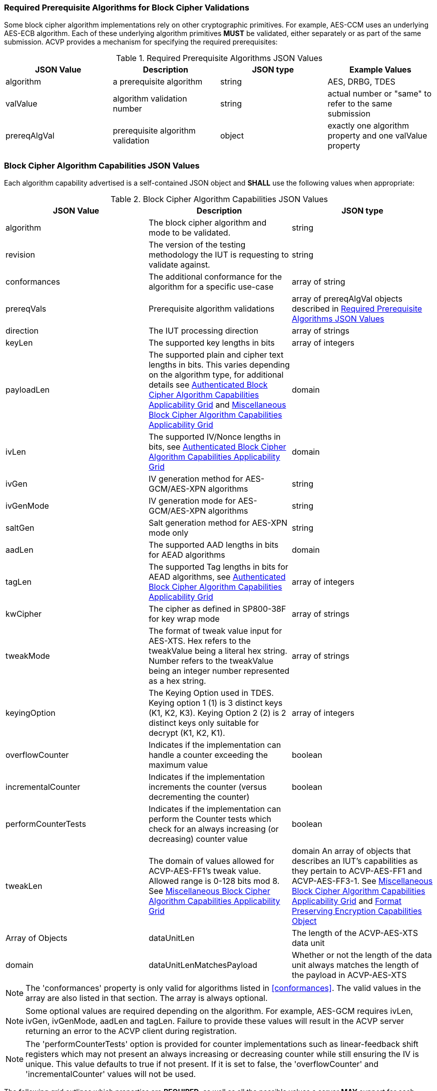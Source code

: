 
[[prereq_algs]]
=== Required Prerequisite Algorithms for Block Cipher Validations

Some block cipher algorithm implementations rely on other cryptographic primitives. For example, AES-CCM uses an underlying AES-ECB algorithm. Each of these underlying algorithm primitives *MUST* be validated, either separately or as part of the same submission. ACVP provides a mechanism for specifying the required prerequisites:

[cols="<,<,<,<"]
[[prereqs_table]]
.Required Prerequisite Algorithms JSON Values

|===
| JSON Value| Description| JSON type| Example Values

| algorithm| a prerequisite algorithm| string| AES, DRBG, TDES
| valValue| algorithm validation number| string| actual number or "same" to refer to the same submission
| prereqAlgVal| prerequisite algorithm validation| object| exactly one algorithm property and one valValue property
|===

[[cap_ex]]
=== Block Cipher Algorithm Capabilities JSON Values

Each algorithm capability advertised is a self-contained JSON object and *SHALL* use the following values when appropriate:

[cols="<,<,<"]
[[caps_table]]
.Block Cipher Algorithm Capabilities JSON Values

|===
| JSON Value| Description| JSON type

| algorithm| The block cipher algorithm and mode to be validated.| string
| revision| The version of the testing methodology the IUT is requesting to validate against.| string
| conformances| The additional conformance for the algorithm for a specific use-case | array of string
| prereqVals| Prerequisite algorithm validations| array of prereqAlgVal objects described in <<prereqs_table>>
| direction| The IUT processing direction| array of strings
| keyLen| The supported key lengths in bits| array of integers
| payloadLen| The supported plain and cipher text lengths in bits. This varies depending on the algorithm type, for additional details see
<<property_grid_auth>> and <<property_grid_misc>>| domain
| ivLen| The supported IV/Nonce lengths in bits, see <<property_grid_auth>>| domain
| ivGen| IV generation method for AES-GCM/AES-XPN algorithms| string
| ivGenMode| IV generation mode for AES-GCM/AES-XPN algorithms| string
| saltGen| Salt generation method for AES-XPN mode only| string
| aadLen| The supported AAD lengths in bits for AEAD algorithms| domain
| tagLen| The supported Tag lengths in bits for AEAD algorithms, see <<property_grid_auth>>| array of integers
| kwCipher| The cipher as defined in SP800-38F for key wrap mode| array of strings
| tweakMode| The format of tweak value input for AES-XTS. Hex refers to the tweakValue being a literal hex string. Number refers to the tweakValue being an integer number represented as a hex string.| array of strings
| keyingOption| The Keying Option used in TDES.  Keying option 1 (1) is 3 distinct keys (K1, K2, K3).  Keying Option 2 (2) is 2 distinct keys only suitable for decrypt (K1, K2, K1). | array of integers
| overflowCounter| Indicates if the implementation can handle a counter exceeding the maximum value| boolean
| incrementalCounter| Indicates if the implementation increments the counter (versus decrementing the counter)| boolean
| performCounterTests| Indicates if the implementation can perform the Counter tests which check for an always increasing (or decreasing) counter value| boolean
| tweakLen | The domain of values allowed for ACVP-AES-FF1's tweak value. Allowed range is 0-128 bits mod 8. See <<property_grid_misc>> | domain
An array of objects that describes an IUT's capabilities as they pertain to ACVP-AES-FF1 and ACVP-AES-FF3-1. See <<property_grid_misc>> and <<property_grid_ff_capabilities>> | Array of Objects
| dataUnitLen | The length of the ACVP-AES-XTS data unit | domain
| dataUnitLenMatchesPayload | Whether or not the length of the data unit always matches the length of the payload in ACVP-AES-XTS | boolean
|===

NOTE: The 'conformances' property is only valid for algorithms listed in <<conformances>>. The valid values in the array are also listed in that section. The array is always optional.

NOTE: Some optional values are required depending on the algorithm. For example, AES-GCM requires ivLen, ivGen, ivGenMode, aadLen and tagLen. Failure to provide these values will result in the ACVP server returning an error to the ACVP client during registration.

NOTE: The 'performCounterTests' option is provided for counter implementations such as linear-feedback shift registers which may not present an always increasing or decreasing counter while still ensuring the IV is unique. This value defaults to true if not present. If it is set to false, the 'overflowCounter' and 'incrementalCounter' values will not be used.

The following grid outlines which properties are *REQUIRED*, as well as all the possible values a server *MAY* support for each standard block cipher algorithm:

[cols="<,<,<,<,<"]
[[property_grid]]
.Standard Block Cipher Algorithm Capabilities Applicability Grid

|===
| algorithm| revision| direction| keyLen| keyingOption

| AES-ECB| "1.0"| ["encrypt", "decrypt"]| [128, 192, 256]|
| AES-CBC| "1.0"| ["encrypt", "decrypt"]| [128, 192, 256]|
| AES-OFB| "1.0"| ["encrypt", "decrypt"]| [128, 192, 256]|
| AES-CFB1| "1.0"| ["encrypt", "decrypt"]| [128, 192, 256]|
| AES-CFB8| "1.0"| ["encrypt", "decrypt"]| [128, 192, 256]|
| AES-CFB128| "1.0"| ["encrypt", "decrypt"]| [128, 192, 256]|
| TDES-ECB| "1.0"| ["encrypt", "decrypt"]| | [1, 2] Note: 2 is only available for decrypt operations
| TDES-CBC| "1.0"| ["encrypt", "decrypt"]| | [1, 2] Note: 2 is only available for decrypt operations
| TDES-CBCI| "1.0"| ["encrypt", "decrypt"]| | [1, 2] Note: 2 is only available for decrypt operations
| TDES-CFB1| "1.0"| ["encrypt", "decrypt"]| | [1, 2] Note: 2 is only available for decrypt operations
| TDES-CFB8| "1.0"| ["encrypt", "decrypt"]| | [1, 2] Note: 2 is only available for decrypt operations
| TDES-CFB64| "1.0"| ["encrypt", "decrypt"]| | [1, 2] Note: 2 is only available for decrypt operations
| TDES-CFBP1| "1.0"| ["encrypt", "decrypt"]| | [1, 2] Note: 2 is only available for decrypt operations
| TDES-CFBP8| "1.0"| ["encrypt", "decrypt"]| | [1, 2] Note: 2 is only available for decrypt operations
| TDES-CFBP64| "1.0"| ["encrypt", "decrypt"]| | [1, 2] Note: 2 is only available for decrypt operations
| TDES-OFB| "1.0"| ["encrypt", "decrypt"]| | [1, 2] Note: 2 is only available for decrypt operations
| TDES-OFBI| "1.0"| ["encrypt", "decrypt"]| | [1, 2] Note: 2 is only available for decrypt operations
|===

NOTE: keyingOption 2 *SHALL* only be available for decrypt operations.

The following grid outlines which properties are *REQUIRED*, as well as the possible values a server *MAY* support for each key-wrap block cipher algorithm:

[[property_grid_kw]]
.Key-Wrap Block Cipher Algorithm Capabilities Applicability Grid

|===
| algorithm | revision | direction | keyLen | kwCipher | keyingOption | payloadLen

| AES-KW  | "1.0" | ["encrypt", "decrypt"] | [128, 192, 256] | ["cipher", "inverse"] | | {"Min": 128, "Max": 4096, "Increment": 64} 
| AES-KWP | "1.0" | ["encrypt", "decrypt"] | [128, 192, 256] | ["cipher", "inverse"] | | {"Min": 8, "Max": 4096, "Increment": 8} 
| TDES-KW | "1.0" | ["encrypt", "decrypt"] | | ["cipher", "inverse"] | [1, 2] Note: 2 is only available for decrypt operations | {"Min": 64, "Max": 4096, "Increment": 32} 
|===

The underlying operations associated with different KW and KWP parameter selections are summarized in the following grid.
 
[[wrap_unwrap_ops]]
.Wrapping and Unwrapping Operations

|===
| Operation | Cipher | Underlying AES Operation

| Wrap (direction encrypt)  | Cipher | AES Encrypt
| Wrap (direction encrypt)  | Inverse | AES Decrypt 
| Unwrap (direction decrypt) | Cipher | AES Decrypt
| Unwrap (direction decrypt) | Inverse | AES Encrypt 
|===

The following grid outlines which properties are *REQUIRED*, as well as the possible values a server *MAY* support for each authenticated block cipher algorithm:

[cols="<,<,<,<,<,<,<,<,<,<,<"]
[[property_grid_auth]]
.Authenticated Block Cipher Algorithm Capabilities Applicability Grid

|===
| algorithm| revision| direction| keyLen| payloadLen| ivLen| ivGen| ivGenMode| saltGen| aadLen| tagLen

| AES-GCM| "1.0"| ["encrypt", "decrypt"]| [128, 192, 256]| {"Min": 0, "Max": 65536, "Inc": any}| {"Min": 8, "Max": 1024, "Inc": any}| ["internal", "external"]| ["8.2.1", "8.2.2"]| | {"Min": 0, "Max": 65536, "Inc": any}| [32, 64, 96, 104, 112, 120, 128]
| AES-GCM-SIV| "1.0"| ["encrypt", "decrypt"]| [128, 256]| {"Min": 0, "Max": 65536, "Inc": 8}| | | | | {"Min": 0, "Max": 65536, "Inc": 8}|
| AES-XPN| "1.0"| ["encrypt", "decrypt"]| [128, 192, 256]| {"Min": 0, "Max": 65536, "Inc": any}| | ["internal", "external"]| ["8.2.1", "8.2.2"]| ["internal", "external"]| {"Min": 1, "Max": 65536, "Inc": any}| [32, 64, 96, 104, 112, 120, 128]
| AES-CCM| "1.0"| ["encrypt", "decrypt"]| [128, 192, 256]| {"Min": 0, "Max": 256, "Inc": 8}| {"Min": 56, "Max": 104, "Inc": 8}| | | | {"Min": 0, "Max": 524288, "Inc": any}| [32, 48, 64, 80, 96, 112, 128]
|===

The following grid outlines which properties are *REQUIRED*, as well as the possible values a server *MAY* support for the XTS block cipher algorithm:

.XTS Block Cipher Algorithm Capabilities Applicability Grid

|===
| algorithm| revision| direction| keyLen| payloadLen| tweakMode| dataUnitLen| dataUnitLenMatchesPayload
| ACVP-AES-XTS| "1.0"| ["encrypt", "decrypt"]| [128, 256]| {"Min": 128, "Max": 65536, "Inc": 128}| ["hex", "number"]| |
| ACVP-AES-XTS| "2.0"| ["encrypt", "decrypt"]| [128, 256]| {"Min": 128, "Max": 65536, "Inc": 8}| ["hex", "number"]| {"Min": 128, "Max": 65536, "Inc": 8}| true, false (if this value is true, the dataUnitLen parameter *SHALL* not be present; if this value is false, the dataUnitLen parameter *SHALL* be present)
|===

NOTE: The difference in testing between ACVP-AES-XTS / "1.0" and ACVP-AES-XTS / "2.0" is the inclusion of the data unit in the "2.0" revision. The <<AES-XTS>> standard provides the concept of a data unit as a means of logically breaking apart a data stream provided to the encryption algorithm. A data unit may be larger, smaller or equal to the payload being processed. In the case of the "1.0" revision, the data unit length always matches the payload length. Thus, the "1.0" revision can be accessed via the "2.0" revision by setting the 'dataUnitLenMatchesPayload' field to true. Within the prompt, in "1.0", the test group contains the payload length for the entire group. In "2.0" this is moved to the test case level and handled on a per case basis along with the data unit length. Both values may be provided even when 'dataUnitLenMatchesPayload' is true.

The following grid outlines which properties are *REQUIRED*, as well as the possible values a server *MAY* support for each miscellaneous block cipher algorithm:

[[property_grid_misc]]
.Miscellaneous Block Cipher Algorithm Capabilities Applicability Grid

|===
| algorithm| revision| direction| keyLen| payloadLen| keyingOption| overflowCounter| incrementalCounter| performCounterTests | tweakLen | capabilities

| AES-CBC-CS1| "1.0"| ["encrypt", "decrypt"]| [128, 192, 256]| {"Min": 128, "Max": 65536, "Inc": any}| | | | | |
| AES-CBC-CS2| "1.0"| ["encrypt", "decrypt"]| [128, 192, 256]| {"Min": 128, "Max": 65536, "Inc": any}| | | | | | 
| AES-CBC-CS3| "1.0"| ["encrypt", "decrypt"]| [128, 192, 256]| {"Min": 128, "Max": 65536, "Inc": any}| | | | | | 
| AES-CTR| "1.0"| ["encrypt", "decrypt"]| [128, 192, 256]| {"Min": 1, "Max": 128, "Inc": any}| | true, false| true, false | true, false | |
| TDES-CTR| "1.0"| ["encrypt", "decrypt"]| | {"Min": 1, "Max": 64, "Inc": any}| [1, 2] Note: 2 is only available for decrypt operations| true, false| true, false| true, false | |
| AES-FF1| "1.0"| ["encrypt", "decrypt"]| [128, 192, 256]| {"Min": 128, "Max": 65536, "Inc": any}| | | | | Domain 0-128 bits, mod 8. | At least one set
of capabilities is required. See <<property_grid_ff_capabilities>> 
| AES-FF3-1| "1.0"| ["encrypt", "decrypt"]| [128, 192, 256]| {"Min": 128, "Max": 65536, "Inc": any}| | | | | | At least one set of capabilities is required. See <<property_grid_ff_capabilities>> 
|===

NOTE: keyingOption 2 *SHALL* only be available for decrypt operations.

[[property_grid_ff_capabilities]]
.Format Preserving Encryption Capabilities Object

The following grid outlines which properties are *REQUIRED* within the capabilities object array in use for ACVP-AES-FF1 and ACVP-AES-FF3-1.

|===
| Property Name | Description | Type | Valid Values |

| alphabet | An alphabet the IUT supports for Format Preserving Encryption.  Example "0123456789abcdefghijklmnopqrstuvwxyz". Alphabets should be a minimum of two characters, and a maximum of 64 (all numbers and upper and lower case letters, additionally "+" and "/"). | string | Alphanumeric non repeating characters. |
| radix | The number base for this capability, should match the number of characters from the alphabet. | integer | 2-64 |
| minLen | The minimum payload length the IUT can support for this alphabet. | integer | 2 - maxLen |
| maxLen | The maximum payload length the IUT can support for this alphabet. | integer | minLen - variable calculation based on radix and algorithm, see <<SP800-38Gr1>>. |
|===
